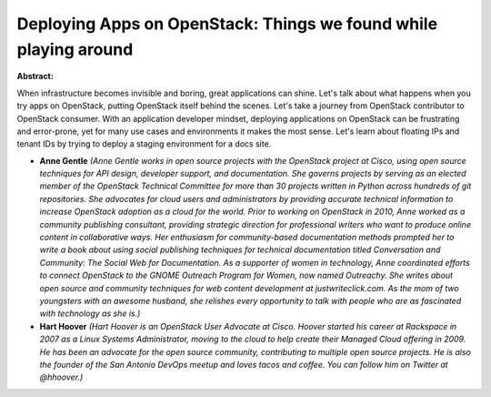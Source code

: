 Deploying Apps on OpenStack: Things we found while playing around
~~~~~~~~~~~~~~~~~~~~~~~~~~~~~~~~~~~~~~~~~~~~~~~~~~~~~~~~~~~~~~~~~

**Abstract:**

When infrastructure becomes invisible and boring, great applications can shine. Let's talk about what happens when you try apps on OpenStack, putting OpenStack itself behind the scenes. Let's take a journey from OpenStack contributor to OpenStack consumer. With an application developer mindset, deploying applications on OpenStack can be frustrating and error-prone, yet for many use cases and environments it makes the most sense. Let's learn about floating IPs and tenant IDs by trying to deploy a staging environment for a docs site.


* **Anne Gentle** *(Anne Gentle works in open source projects with the OpenStack project at Cisco, using open source techniques for API design, developer support, and documentation. She governs projects by serving as an elected member of the OpenStack Technical Committee for more than 30 projects written in Python across hundreds of git repositories. She advocates for cloud users and administrators by providing accurate technical information to increase OpenStack adoption as a cloud for the world. Prior to working on OpenStack in 2010, Anne worked as a community publishing consultant, providing strategic direction for professional writers who want to produce online content in collaborative ways. Her enthusiasm for community-based documentation methods prompted her to write a book about using social publishing techniques for technical documentation titled Conversation and Community: The Social Web for Documentation. As a supporter of women in technology, Anne coordinated efforts to connect OpenStack to the GNOME Outreach Program for Women, now named Outreachy. She writes about open source and community techniques for web content development at justwriteclick.com. As the mom of two youngsters with an awesome husband, she relishes every opportunity to talk with people who are as fascinated with technology as she is.)*

* **Hart Hoover** *(Hart Hoover is an OpenStack User Advocate at Cisco. Hoover started his career at Rackspace in 2007 as a Linux Systems Administrator, moving to the cloud to help create their Managed Cloud offering in 2009. He has been an advocate for the open source community, contributing to multiple open source projects. He is also the founder of the San Antonio DevOps meetup and loves tacos and coffee. You can follow him on Twitter at @hhoover.)*
